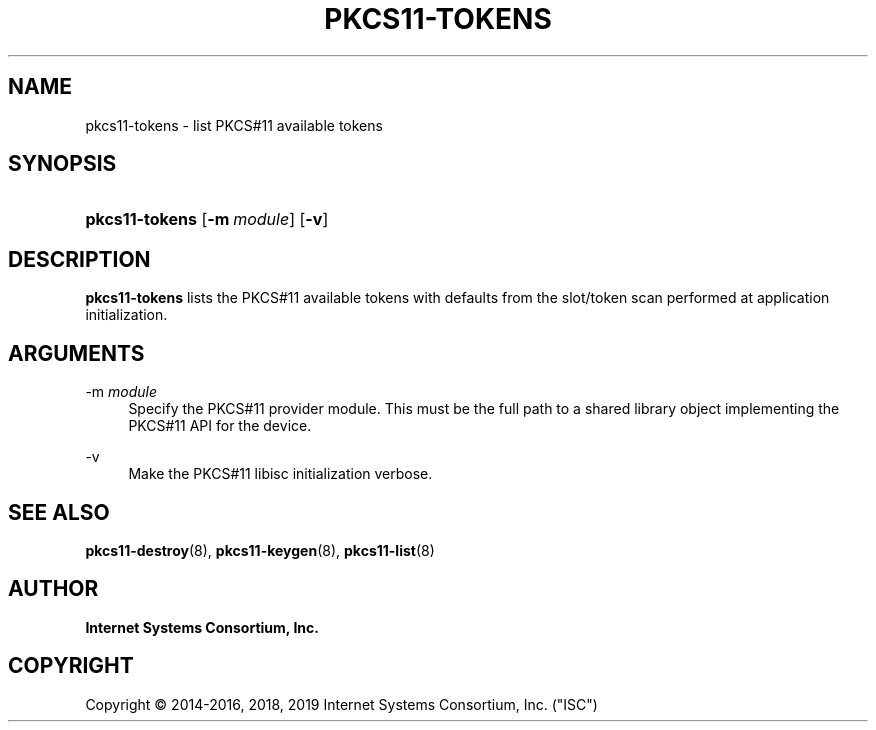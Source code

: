 .\"	$NetBSD: pkcs11-tokens.8,v 1.3 2019/02/24 20:01:27 christos Exp $
.\"
.\" Copyright (C) 2014-2016, 2018, 2019 Internet Systems Consortium, Inc. ("ISC")
.\" 
.\" This Source Code Form is subject to the terms of the Mozilla Public
.\" License, v. 2.0. If a copy of the MPL was not distributed with this
.\" file, You can obtain one at http://mozilla.org/MPL/2.0/.
.\"
.hy 0
.ad l
'\" t
.\"     Title: pkcs11-tokens
.\"    Author: 
.\" Generator: DocBook XSL Stylesheets v1.78.1 <http://docbook.sf.net/>
.\"      Date: 2014-01-15
.\"    Manual: BIND9
.\"    Source: ISC
.\"  Language: English
.\"
.TH "PKCS11\-TOKENS" "8" "2014\-01\-15" "ISC" "BIND9"
.\" -----------------------------------------------------------------
.\" * Define some portability stuff
.\" -----------------------------------------------------------------
.\" ~~~~~~~~~~~~~~~~~~~~~~~~~~~~~~~~~~~~~~~~~~~~~~~~~~~~~~~~~~~~~~~~~
.\" http://bugs.debian.org/507673
.\" http://lists.gnu.org/archive/html/groff/2009-02/msg00013.html
.\" ~~~~~~~~~~~~~~~~~~~~~~~~~~~~~~~~~~~~~~~~~~~~~~~~~~~~~~~~~~~~~~~~~
.ie \n(.g .ds Aq \(aq
.el       .ds Aq '
.\" -----------------------------------------------------------------
.\" * set default formatting
.\" -----------------------------------------------------------------
.\" disable hyphenation
.nh
.\" disable justification (adjust text to left margin only)
.ad l
.\" -----------------------------------------------------------------
.\" * MAIN CONTENT STARTS HERE *
.\" -----------------------------------------------------------------
.SH "NAME"
pkcs11-tokens \- list PKCS#11 available tokens
.SH "SYNOPSIS"
.HP \w'\fBpkcs11\-tokens\fR\ 'u
\fBpkcs11\-tokens\fR [\fB\-m\ \fR\fB\fImodule\fR\fR] [\fB\-v\fR]
.SH "DESCRIPTION"
.PP
\fBpkcs11\-tokens\fR
lists the PKCS#11 available tokens with defaults from the slot/token scan performed at application initialization\&.
.SH "ARGUMENTS"
.PP
\-m \fImodule\fR
.RS 4
Specify the PKCS#11 provider module\&. This must be the full path to a shared library object implementing the PKCS#11 API for the device\&.
.RE
.PP
\-v
.RS 4
Make the PKCS#11 libisc initialization verbose\&.
.RE
.SH "SEE ALSO"
.PP
\fBpkcs11-destroy\fR(8),
\fBpkcs11-keygen\fR(8),
\fBpkcs11-list\fR(8)
.SH "AUTHOR"
.PP
\fBInternet Systems Consortium, Inc\&.\fR
.SH "COPYRIGHT"
.br
Copyright \(co 2014-2016, 2018, 2019 Internet Systems Consortium, Inc. ("ISC")
.br
